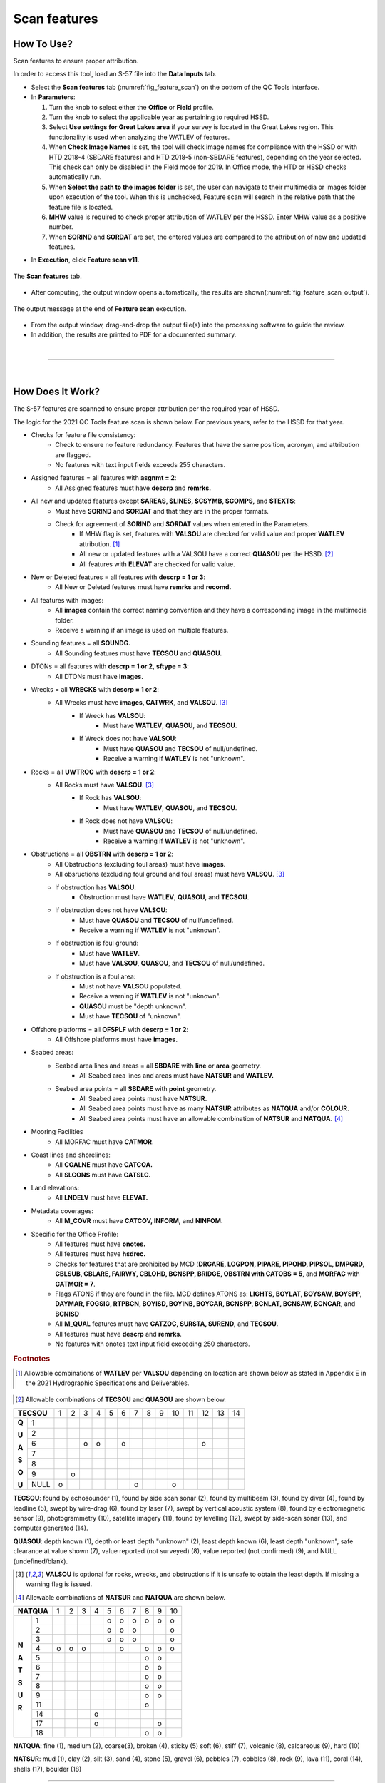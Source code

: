 .. _survey-scan-features:

Scan features
-------------

.. index::
    single: features

How To Use?
^^^^^^^^^^^

Scan features to ensure proper attribution.

In order to access this tool, load an S-57 file into the **Data Inputs** tab. 

* Select the **Scan features** tab (:numref:`fig_feature_scan`) on the bottom of the QC Tools interface.

* In **Parameters**:

  #. Turn the knob to select either the **Office** or **Field** profile.

  #. Turn the knob to select the applicable year as pertaining to required HSSD.

  #. Select **Use settings for Great Lakes area** if your survey is located in the Great Lakes region. This functionality is used when analyzing the WATLEV of features.  

  #. When **Check Image Names** is set, the tool will check image names for compliance with the HSSD or with HTD 2018-4 (SBDARE features) and HTD 2018-5 (non-SBDARE features), depending on the year selected. This check can only be disabled in the Field mode for 2019. In Office mode, the HTD or HSSD checks automatically run. 
  
  #. When **Select the path to the images folder** is set, the user can navigate to their multimedia or images folder upon execution of the tool. When this is unchecked, Feature scan will search in the relative path that the feature file is located.

  #. **MHW** value is required to check proper attribution of WATLEV per the HSSD. Enter MHW value as a positive number.

  #. When **SORIND** and **SORDAT** are set, the entered values are compared to the attribution of new and updated features.

.. index::
    single: feature scan

* In **Execution**, click **Feature scan v11**.

.. _fig_feature_scan:
.. figure:: _static/feature_scan_interface.png
    :width: 700px
    :align: center
    :figclass: align-center

    The **Scan features** tab.

* After computing, the output window opens automatically, the results are shown(:numref:`fig_feature_scan_output`).

.. _fig_feature_scan_output:
.. figure:: _static/feature_scan_results.png
    :width: 240px
    :align: center
    :figclass: align-center

    The output message at the end of **Feature scan** execution.

* From the output window, drag-and-drop the output file(s) into the processing software to guide the review.

* In addition, the results are printed to PDF for a documented summary.

|

-----------------------------------------------------------

|

How Does It Work?
^^^^^^^^^^^^^^^^^

The S-57 features are scanned to ensure proper attribution per the required year of HSSD.

The logic for the 2021 QC Tools feature scan is shown below. For previous years, refer to the HSSD for that year.

* Checks for feature file consistency:
	* Check to ensure no feature redundancy. Features that have the same position, acronym, and attribution are flagged.
	* No features with text input fields exceeds 255 characters.
* Assigned features = all features with **asgnmt = 2**:
    * All Assigned features must have **descrp** and **remrks.**	
* All new and updated features except **$AREAS, $LINES, $CSYMB, $COMPS,** and **$TEXTS**:
    * Must have **SORIND** and **SORDAT** and that they are in the proper formats.
    * Check for agreement of **SORIND** and **SORDAT** values when entered in the Parameters.
	* If MHW flag is set, features with **VALSOU** are checked for valid value and proper **WATLEV** attribution. [1]_
	* All new or updated features with a VALSOU have a correct **QUASOU** per the HSSD. [2]_
	* All features with **ELEVAT** are checked for valid value.
* New or Deleted features = all features with **descrp = 1 or 3**:
    * All New or Deleted features must have **remrks** and **recomd.**
* All features with images:
	* All **images** contain the correct naming convention and they have a corresponding image in the multimedia folder.
	* Receive a warning if an image is used on multiple features.
* Sounding features = all **SOUNDG.**
    * All Sounding features must have **TECSOU** and **QUASOU.**
* DTONs = all features with **descrp = 1 or 2**, **sftype = 3**:
    * All DTONs must have **images.**
* Wrecks = all **WRECKS** with **descrp = 1 or 2**:
    * All Wrecks must have **images, CATWRK**, and **VALSOU**. [3]_
	* If Wreck has **VALSOU**:
		* Must have **WATLEV**, **QUASOU**, and **TECSOU**.
	* If Wreck does not have **VALSOU**:
		* Must have **QUASOU** and **TECSOU** of null/undefined.
		* Receive a warning if **WATLEV** is not "unknown".
* Rocks = all **UWTROC** with **descrp = 1 or 2**:
    * All Rocks must have **VALSOU**. [3]_
	* If Rock has **VALSOU**:
		* Must have **WATLEV**, **QUASOU**, and **TECSOU**.
	* If Rock does not have **VALSOU**:
		* Must have **QUASOU** and **TECSOU** of null/undefined.
		* Receive a warning if **WATLEV** is not "unknown".
* Obstructions = all **OBSTRN** with **descrp = 1 or 2**:
    * All Obstructions (excluding foul areas) must have **images**.
    * All obsructions (excluding foul ground and foul areas) must have **VALSOU**. [3]_
    * If obstruction has **VALSOU**:
        * Obstruction must have **WATLEV**, **QUASOU**, and **TECSOU**.
    * If obstruction does not have **VALSOU**:
        * Must have **QUASOU** and **TECSOU** of null/undefined.
        * Receive a warning if **WATLEV** is not "unknown".
    * If obstruction is foul ground:
        * Must have **WATLEV**.
        * Must have **VALSOU**, **QUASOU**, and **TECSOU** of null/undefined.
    * If obstruction is a foul area:
        * Must not have **VALSOU** populated.
        * Receive a warning if **WATLEV** is not "unknown".
        * **QUASOU** must be "depth unknown".
        * Must have **TECSOU** of "unknown".
* Offshore platforms = all **OFSPLF** with **descrp = 1 or 2**:
    * All Offshore platforms must have **images.**
* Seabed areas:
	* Seabed area lines and areas = all **SBDARE** with **line** or **area** geometry.
		* All Seabed area lines and areas must have **NATSUR** and **WATLEV.**
	* Seabed area points = all **SBDARE** with **point** geometry.
		* All Seabed area points must have **NATSUR.**
		* All Seabed area points must have as many **NATSUR** attributes as **NATQUA** and/or **COLOUR.**
		* All Seabed area points must have an allowable combination of **NATSUR** and **NATQUA.** [4]_
* Mooring Facilities
	* All MORFAC must have **CATMOR**.
* Coast lines and shorelines:
	* All **COALNE** must have **CATCOA.**
	* All **SLCONS** must have **CATSLC.**
* Land elevations:
	* All **LNDELV** must have **ELEVAT.**
* Metadata coverages:
	* All **M_COVR** must have **CATCOV, INFORM,** and **NINFOM.**
* Specific for the Office Profile:
    * All features must have **onotes.**
    * All features must have **hsdrec.**
    * Checks for features that are prohibited by MCD (**DRGARE, LOGPON, PIPARE, PIPOHD, PIPSOL, DMPGRD, CBLSUB, CBLARE, FAIRWY, CBLOHD, BCNSPP, BRIDGE, OBSTRN with CATOBS = 5**, and **MORFAC** with **CATMOR = 7**.
    * Flags ATONS if they are found in the file. MCD defines ATONS as: **LIGHTS, BOYLAT, BOYSAW, BOYSPP, DAYMAR, FOGSIG, RTPBCN, BOYISD, BOYINB, BOYCAR, BCNSPP, BCNLAT, BCNSAW, BCNCAR**, and **BCNISD**
    * All **M_QUAL** features must have **CATZOC, SURSTA, SUREND,** and **TECSOU.**
    * All features must have **descrp** and **remrks**.
    * No features with onotes text input field exceeding 250 characters.

.. rubric:: Footnotes

.. [1] Allowable combinations of **WATLEV** per **VALSOU** depending on location are shown below as stated in Appendix E in the 2021 Hydrographic Specifications and Deliverables.

.. _fig_WATLEV_attribution:
.. figure:: _static/watlev_table.png
    :width: 600px
    :align: center
    :figclass: align-center
	
.. [2] Allowable combinations of **TECSOU** and **QUASOU** are shown below.

+------------+---+---+---+---+---+---+---+---+---+---+---+---+---+---+
|**TECSOU**  | 1 | 2 | 3 | 4 | 5 | 6 | 7 | 8 | 9 | 10| 11| 12| 13| 14|
+-----+------+---+---+---+---+---+---+---+---+---+---+---+---+---+---+
|     |   1  |   |   |   |   |   |   |   |   |   |   |   |   |   |   |
+**Q**+------+---+---+---+---+---+---+---+---+---+---+---+---+---+---+
|     |   2  |   |   |   |   |   |   |   |   |   |   |   |   |   |   |
+**U**+------+---+---+---+---+---+---+---+---+---+---+---+---+---+---+
|     |   6  |   |   | o | o |   | o |   |   |   |   |   | o |   |   |
+**A**+------+---+---+---+---+---+---+---+---+---+---+---+---+---+---+
|     |   7  |   |   |   |   |   |   |   |   |   |   |   |   |   |   |
+**S**+------+---+---+---+---+---+---+---+---+---+---+---+---+---+---+
|     |   8  |   |   |   |   |   |   |   |   |   |   |   |   |   |   |
+**O**+------+---+---+---+---+---+---+---+---+---+---+---+---+---+---+
|     |   9  |   | o |   |   |   |   |   |   |   |   |   |   |   |   |
+**U**+------+---+---+---+---+---+---+---+---+---+---+---+---+---+---+
|     | NULL | o |   |   |   |   |   | o |   |   | o |   |   |   |   |
+-----+------+---+---+---+---+---+---+---+---+---+---+---+---+---+---+

**TECSOU**: found by echosounder (1), found by side scan sonar (2), found by multibeam (3), found by diver (4), found by leadline (5), swept by wire-drag (6), found by laser (7), swept by vertical acoustic system (8), found by electromagnetic sensor (9), photogrammetry (10), satellite imagery (11), found by levelling (12), swept by side-scan sonar (13), and computer generated (14).

**QUASOU**: depth known (1), depth or least depth "unknown" (2), least depth known (6), least depth "unknown", safe clearance at value shown (7), value reported (not surveyed) (8), value reported (not confirmed) (9), and NULL (undefined/blank).

.. [3] **VALSOU** is optional for rocks, wrecks, and obstructions if it is unsafe to obtain the least depth. If missing a warning flag is issued.

.. [4] Allowable combinations of **NATSUR** and **NATQUA** are shown below.

+----------+---+---+---+---+---+---+---+---+---+---+
|**NATQUA**| 1 | 2 | 3 | 4 | 5 | 6 | 7 | 8 | 9 | 10|
+-----+----+---+---+---+---+---+---+---+---+---+---+
|     |  1 |   |   |   |   | o | o | o | o | o | o |
+     +----+---+---+---+---+---+---+---+---+---+---+
|     |  2 |   |   |   |   | o | o | o |   |   | o |
+     +----+---+---+---+---+---+---+---+---+---+---+
|     |  3 |   |   |   |   | o | o | o |   |   | o |
+     +----+---+---+---+---+---+---+---+---+---+---+
|**N**|  4 | o | o | o |   |   | o |   | o | o | o |
+     +----+---+---+---+---+---+---+---+---+---+---+
|**A**|  5 |   |   |   |   |   |   |   | o | o |   |
+     +----+---+---+---+---+---+---+---+---+---+---+
|**T**|  6 |   |   |   |   |   |   |   | o | o |   |
+     +----+---+---+---+---+---+---+---+---+---+---+
|**S**|  7 |   |   |   |   |   |   |   | o | o |   |
+     +----+---+---+---+---+---+---+---+---+---+---+
|**U**|  8 |   |   |   |   |   |   |   | o | o |   |
+     +----+---+---+---+---+---+---+---+---+---+---+
|**R**|  9 |   |   |   |   |   |   |   | o | o |   |
+     +----+---+---+---+---+---+---+---+---+---+---+
|     | 11 |   |   |   |   |   |   |   | o |   |   |
+     +----+---+---+---+---+---+---+---+---+---+---+
|     | 14 |   |   |   | o |   |   |   |   |   |   |
+     +----+---+---+---+---+---+---+---+---+---+---+
|     | 17 |   |   |   | o |   |   |   |   | o |   |
+     +----+---+---+---+---+---+---+---+---+---+---+
|     | 18 |   |   |   |   |   |   |   | o | o |   |
+-----+----+---+---+---+---+---+---+---+---+---+---+

**NATQUA**: fine (1), medium (2), coarse(3), broken (4), sticky (5) soft (6), stiff (7), volcanic (8), calcareous (9), hard (10)

**NATSUR**: mud (1), clay (2), silt (3), sand (4), stone (5), gravel (6), pebbles (7), cobbles (8), rock (9), lava (11), coral (14), shells (17), boulder (18)

-----------------------------------------------------------

|

What do you get?
^^^^^^^^^^^^^^^^^

Upon completion of the execution of **Feature Scan** you will receive a pop-up verification if your surface contains potential fliers or not (:numref:`fig_feature_scan_pop_up`).

.. _fig_feature_scan_pop_up:
.. figure:: _static/feature_scan_results.png
    :width: 240px
    :align: center
    :figclass: align-center

    The **Feature Scan** output message.

**Feature Scan** produces a .000 files containing "blue notes" which helps the user identify the locations flagged features.
Each test that results in a flag will have a corresponding feature in the output file.
The **NINFOM** field is used to describe the warning or error associated with the feature.
The **INFORM** field contains the corresponding test number from the PDF Report (:numref:`fig_feature_scan_bluenotes_fields`).
These can be loaded into your GIS software of choice for further analysis.


.. _fig_feature_scan_bluenotes:
.. figure:: _static/feature_scan_bluenotes.png
    :width: 700px
    :align: center
    :alt: flier indicated with blue note
    :figclass: align-center

    An example of a warning associated with an obstruction identified with a blue note ($CSYMB).

.. _fig_feature_scan_bluenotes_fields:
.. figure:: _static/feature_scan_bluenotes_fields.png
    :width: 700px
    :align: center
    :alt: NINFOM and INFORM shown for one specific feature
    :figclass: align-center

    An example of one feature with multiple flags. The "Information" field shows the corresponding section from the PDF Report,
    the "Information in national language" field shows a description of the flag.

**Feature Scan** produces a PDF report that indicates what checks were performed and the results of the checks (:numref:`fig_feature_scan_pdf_results`). At the end of the report, a summary indicates how many warnings and errors were identified grouped by type (:numref:`fig_feature_scan_summary`).

.. _fig_feature_scan_pdf_results:
.. figure:: _static/feature_scan_pdfresults.png
    :width: 700px
    :align: center
    :alt: fliers tab
    :figclass: align-center

    An example of a **Feature Scan** PDF report.

.. _fig_feature_scan_summary:
.. figure:: _static/feature_scan_summary.png
    :width: 500px
    :align: center
    :alt: fliers tab
    :figclass: align-center

    An example of the **Feature Scan** summary.


